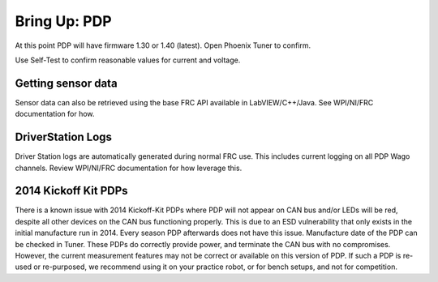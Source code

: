 Bring Up: PDP
=============

At this point PDP will have firmware 1.30 or 1.40 (latest).  Open Phoenix Tuner to confirm.

Use Self-Test to confirm reasonable values for current and voltage.

.. image:: img/bring-11.png


Getting sensor data
~~~~~~~~~~~~~~~~~~~~~~~~~~~~~~~~~~~~~~~~~~~~~~~~~~~~~~~~~~~~~~~~~~~~~~~~~~~~~~~~~~~~~~
Sensor data can also be retrieved using the base FRC API available in LabVIEW/C++/Java.
See WPI/NI/FRC documentation for how.



DriverStation Logs
~~~~~~~~~~~~~~~~~~~~~~~~~~~~~~~~~~~~~~~~~~~~~~~~~~~~~~~~~~~~~~~~~~~~~~~~~~~~~~~~~~~~~~
Driver Station logs are automatically generated during normal FRC use.  This includes current logging on all PDP Wago channels.  Review WPI/NI/FRC documentation for how leverage this.


2014 Kickoff Kit PDPs
~~~~~~~~~~~~~~~~~~~~~~~~~~~~~~~~~~~~~~~~~~~~~~~~~~~~~~~~~~~~~~~~~~~~~~~~~~~~~~~~~~~~~~
There is a known issue with 2014 Kickoff-Kit PDPs where PDP will not appear on CAN bus and/or LEDs will be red, despite all other devices on the CAN bus functioning properly. This is due to an ESD vulnerability that only exists in the initial manufacture run in 2014.  Every season PDP afterwards does not have this issue.  Manufacture date of the PDP can be checked in Tuner.  These PDPs do correctly provide power, and terminate the CAN bus with no compromises.  However, the current measurement features may not be correct or available on this version of PDP.  If such a PDP is re-used or re-purposed, we recommend using it on your practice robot, or for bench setups, and not for competition.

